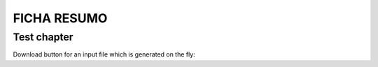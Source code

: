 FICHA RESUMO
********

Test chapter
============

Download button for an input file which is generated on the fly:

.. only:: builder_html
   
   See :download:`Archive with all inputs <_downloads/FICHA_RESUMO_PYTHON.pdf>`.
